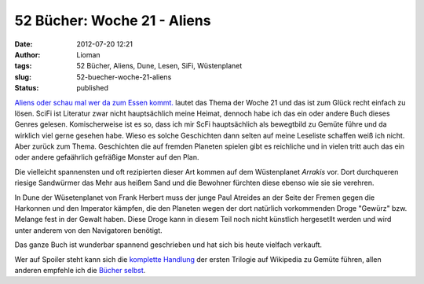 52 Bücher: Woche 21 - Aliens
############################
:date: 2012-07-20 12:21
:author: Lioman
:tags: 52 Bücher, Aliens, Dune, Lesen, SiFi, Wüstenplanet
:slug: 52-buecher-woche-21-aliens
:status: published

`Aliens oder schau mal wer da zum Essen
kommt. <https://monstermeute.wordpress.com/2012/03/23/52-bucher-woche-21/>`__
lautet das Thema der Woche 21 und das ist zum Glück recht einfach zu
lösen. SciFi ist Literatur zwar nicht hauptsächlich meine Heimat,
dennoch habe ich das ein oder andere Buch dieses Genres gelesen.
Komischerweise ist es so, dass ich mir ScFi hauptsächlich als bewegtbild
zu Gemüte führe und da wirklich viel gerne gesehen habe. Wieso es solche
Geschichten dann selten auf meine Leseliste schaffen weiß ich nicht.
Aber zurück zum Thema. Geschichten die auf fremden Planeten spielen gibt
es reichliche und in vielen tritt auch das ein oder andere gefaährlich
gefräßige Monster auf den Plan.

Die vielleicht spannensten und oft rezipierten dieser Art kommen auf dem
Wüstenplanet *Arrakis* vor. Dort durchqueren riesige Sandwürmer das Mehr
aus heißem Sand und die Bewohner fürchten diese ebenso wie sie sie
verehren.

In Dune der Wüsetenplanet von Frank Herbert muss der junge Paul Atreides
an der Seite der Fremen gegen die Harkonnen und den Imperator kämpfen,
die den Planeten wegen der dort natürlich vorkommenden Droge "Gewürz"
bzw. Melange fest in der Gewalt haben. Diese Droge kann in diesem Teil
noch nicht künstlich hergesetllt werden und wird unter anderem von den
Navigatoren benötigt.

Das ganze Buch ist wunderbar spannend geschrieben und hat sich bis heute
vielfach verkauft.

Wer auf Spoiler steht kann sich die `komplette
Handlung <https://de.wikipedia.org/wiki/Dune_-_die_erste_Trilogie>`__
der ersten Trilogie auf Wikipedia zu Gemüte führen, allen anderen
empfehle ich die `Bücher
selbst <http://www.amazon.de/gp/product/3453186834/ref=as_li_ss_tl?ie=UTF8&camp=1638&creative=19454&creativeASIN=3453186834&linkCode=as2&tag=liomblog-21>`__.

